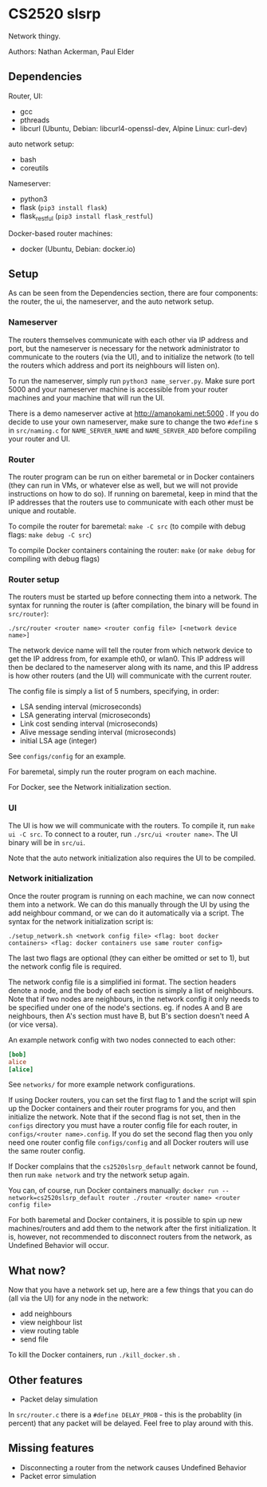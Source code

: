 * CS2520 slsrp

Network thingy.

Authors: Nathan Ackerman, Paul Elder

** Dependencies

Router, UI:
- gcc
- pthreads
- libcurl (Ubuntu, Debian: libcurl4-openssl-dev, Alpine Linux: curl-dev)

auto network setup:
- bash
- coreutils

Nameserver:
- python3
- flask (~pip3 install flask~)
- flask_restful (~pip3 install flask_restful~)

Docker-based router machines:
- docker (Ubuntu, Debian: docker.io)

** Setup

As can be seen from the Dependencies section, there are four components: the
router, the ui, the nameserver, and the auto network setup.

*** Nameserver

The routers themselves communicate with each other via IP address and port,
but the nameserver is necessary for the network administrator to communicate
to the routers (via the UI), and to initialize the network (to tell the
routers which address and port its neighbours will listen on).

To run the nameserver, simply run ~python3 name_server.py~. Make sure port
5000 and your nameserver machine is accessible from your router machines and
your machine that will run the UI.

There is a demo nameserver active at http://amanokami.net:5000 . If you do
decide to use your own nameserver, make sure to change the two ~#define~ s in
~src/naming.c~ for ~NAME_SERVER_NAME~ and ~NAME_SERVER_ADD~ before compiling
your router and UI.

*** Router

The router program can be run on either baremetal or in Docker containers
(they can run in VMs, or whatever else as well, but we will not provide
instructions on how to do so). If running on baremetal, keep in mind that the
IP addresses that the routers use to communicate with each other must be
unique and routable.

To compile the router for baremetal: ~make -C src~ (to compile with debug
flags: ~make debug -C src~)

To compile Docker containers containing the router: ~make~ (or ~make debug~
for compiling with debug flags)

*** Router setup

The routers must be started up before connecting them into a network. The
syntax for running the router is (after compilation, the binary will be found
in ~src/router~):

~./src/router <router name> <router config file> [<network device name>]~

The network device name will tell the router from which network device to get
the IP address from, for example eth0, or wlan0. This IP address will then be
declared to the nameserver along with its name, and this IP address is how
other routers (and the UI) will communicate with the current router.

The config file is simply a list of 5 numbers, specifying, in order:
- LSA sending interval (microseconds)
- LSA generating interval (microseconds)
- Link cost sending interval (microseconds)
- Alive message sending interval (microseconds)
- initial LSA age (integer)

See ~configs/config~ for an example.

For baremetal, simply run the router program on each machine.

For Docker, see the Network initialization section.

*** UI

The UI is how we will communicate with the routers. To compile it, run
~make ui -C src~. To connect to a router, run ~./src/ui <router name>~. The UI
binary will be in ~src/ui~.

Note that the auto network initialization also requires the UI to be
compiled.

*** Network initialization

Once the router program is running on each machine, we can now connect them
into a network. We can do this manually through the UI by using the add
neighbour command, or we can do it automatically via a script. The syntax for
the network initialization script is:

~./setup_network.sh <network config file> <flag: boot docker containers> <flag: docker containers use same router config>~

The last two flags are optional (they can either be omitted or set to 1), but
the network config file is required.

The network config file is a simplified ini format. The section headers
denote a node, and the body of each section is simply a list of neighbours.
Note that if two nodes are neighbours, in the network config it only needs to
be specified under one of the node's sections. eg. if nodes A and B are
neighbours, then A's section must have B, but B's section doesn't need A (or
vice versa).

An example network config with two nodes connected to each other:
#+BEGIN_SRC ini
[bob]
alice
[alice]
#+END_SRC

See ~networks/~ for more example network configurations.

If using Docker routers, you can set the first flag to 1 and the script will
spin up the Docker containers and their router programs for you, and then
initialize the network. Note that if the second flag is not set, then in the
~configs~ directory you must have a router config file for each router, in
~configs/<router name>.config~. If you do set the second flag
then you only need one router config file ~configs/config~ and all Docker
routers will use the same router config.

If Docker complains that the ~cs2520slsrp_default~ network cannot be found,
then run ~make network~ and try the network setup again.

You can, of course, run Docker containers manually:
~docker run --network=cs2520slsrp_default router ./router <router name> <router config file>~

For both baremetal and Docker containers, it is possible to spin up new
machines/routers and add them to the network after the first initialization.
It is, however, not recommended to disconnect routers from the network, as
Undefined Behavior will occur.

** What now?

Now that you have a network set up, here are a few things that you can do
(all via the UI) for any node in the network:

- add neighbours
- view neighbour list
- view routing table
- send file

To kill the Docker containers, run ~./kill_docker.sh~ .

** Other features

- Packet delay simulation

In ~src/router.c~ there is a ~#define DELAY_PROB~ - this is the probablity
(in percent) that any packet will be delayed. Feel free to play around with
this.

** Missing features

- Disconnecting a router from the network causes Undefined Behavior
- Packet error simulation
